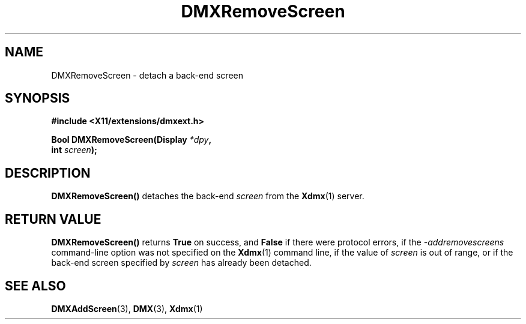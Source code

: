 .\" Copyright 2004 Red Hat Inc., Durham, North Carolina.
.\" All Rights Reserved.
.\"
.\" Permission is hereby granted, free of charge, to any person obtaining
.\" a copy of this software and associated documentation files (the
.\" "Software"), to deal in the Software without restriction, including
.\" without limitation on the rights to use, copy, modify, merge,
.\" publish, distribute, sublicense, and/or sell copies of the Software,
.\" and to permit persons to whom the Software is furnished to do so,
.\" subject to the following conditions:
.\"
.\" he above copyright notice and this permission notice (including the
.\" next paragraph) shall be included in all copies or substantial
.\" portions of the Software.
.\"
.\" THE SOFTWARE IS PROVIDED "AS IS", WITHOUT WARRANTY OF ANY KIND,
.\" EXPRESS OR IMPLIED, INCLUDING BUT NOT LIMITED TO THE WARRANTIES OF
.\" MERCHANTABILITY, FITNESS FOR A PARTICULAR PURPOSE AND
.\" NON-INFRINGEMENT.  IN NO EVENT SHALL RED HAT AND/OR THEIR SUPPLIERS
.\" BE LIABLE FOR ANY CLAIM, DAMAGES OR OTHER LIABILITY, WHETHER IN AN
.\" ACTION OF CONTRACT, TORT OR OTHERWISE, ARISING FROM, OUT OF OR IN
.\" CONNECTION WITH THE SOFTWARE OR THE USE OR OTHER DEALINGS IN THE
.\" SOFTWARE.
.TH DMXRemoveScreen 3 "libdmx 1.1.4" "X Version 11"
.SH NAME
DMXRemoveScreen \- detach a back-end screen
.SH SYNOPSIS
.B #include <X11/extensions/dmxext.h>
.sp
.nf
.BI "Bool DMXRemoveScreen(Display " *dpy ,
.BI "                     int " screen );
.fi
.SH DESCRIPTION
.B DMXRemoveScreen()
detaches the back-end
.I screen
from the
.BR Xdmx (1)
server.
.SH "RETURN VALUE"
.B DMXRemoveScreen()
returns
.B True
on success, and
.B False
if there were protocol errors, if the
.I \-addremovescreens
command-line option was not specified on the
.BR Xdmx (1)
command line, if the value of
.I screen
is out of range, or if the back-end screen specified by
.I screen
has already been detached.
.SH "SEE ALSO"
.BR DMXAddScreen "(3), "
.BR DMX "(3), " Xdmx (1)
